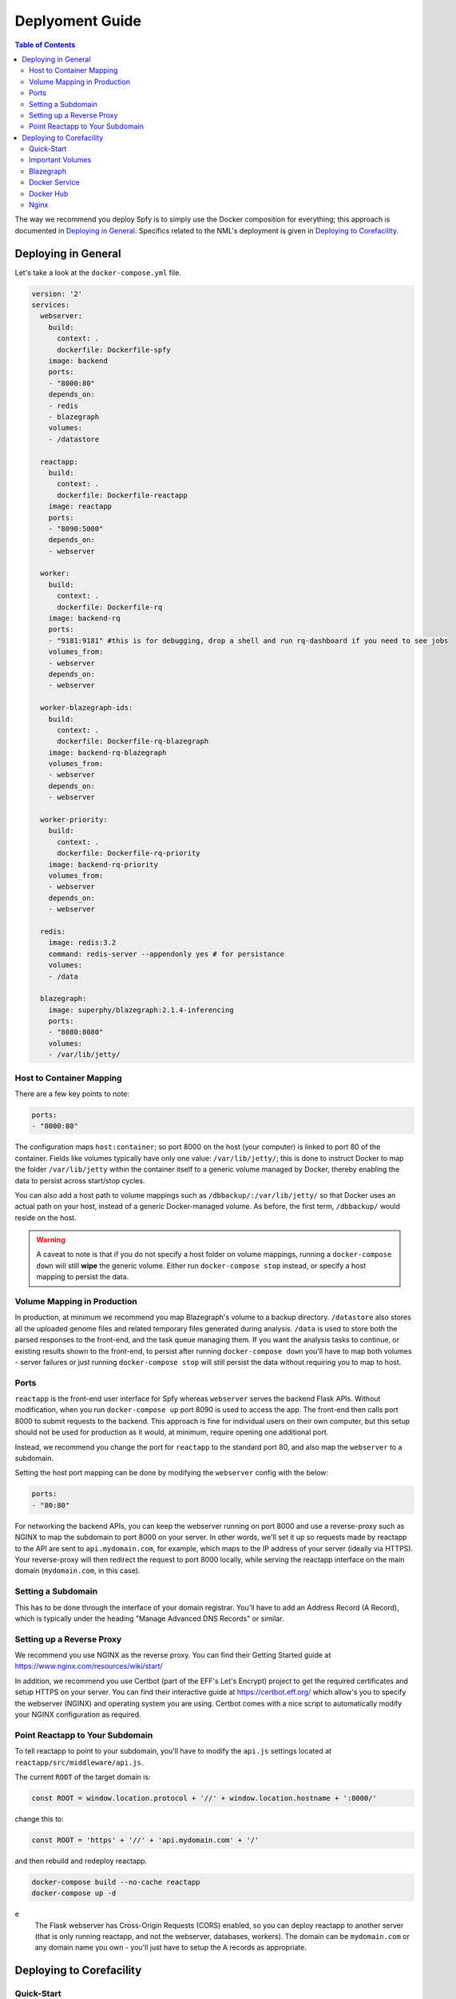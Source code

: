 ================
Deplyoment Guide
================

.. contents:: Table of Contents
   :local:
   
The way we recommend you deploy Spfy is to simply use the Docker composition for everything; this approach is documented in `Deploying in General`_. Specifics related to the NML's deployment is given in `Deploying to Corefacility`_.
   
Deploying in General
====================

Let's take a look at the ``docker-compose.yml`` file.

.. code-block:: yaml

	version: '2'
	services:
	  webserver:
	    build:
	      context: .
	      dockerfile: Dockerfile-spfy
	    image: backend
	    ports:
	    - "8000:80"
	    depends_on:
	    - redis
	    - blazegraph
	    volumes:
	    - /datastore

	  reactapp:
	    build:
	      context: .
	      dockerfile: Dockerfile-reactapp
	    image: reactapp
	    ports:
	    - "8090:5000"
	    depends_on:
	    - webserver

	  worker:
	    build:
	      context: .
	      dockerfile: Dockerfile-rq
	    image: backend-rq
	    ports:
	    - "9181:9181" #this is for debugging, drop a shell and run rq-dashboard if you need to see jobs
	    volumes_from:
	    - webserver
	    depends_on:
	    - webserver

	  worker-blazegraph-ids:
	    build:
	      context: .
	      dockerfile: Dockerfile-rq-blazegraph
	    image: backend-rq-blazegraph
	    volumes_from:
	    - webserver
	    depends_on:
	    - webserver

	  worker-priority:
	    build:
	      context: .
	      dockerfile: Dockerfile-rq-priority
	    image: backend-rq-priority
	    volumes_from:
	    - webserver
	    depends_on:
	    - webserver

	  redis:
	    image: redis:3.2
	    command: redis-server --appendonly yes # for persistance
	    volumes:
	    - /data

	  blazegraph:
	    image: superphy/blazegraph:2.1.4-inferencing
	    ports:
	    - "8080:8080"
	    volumes:
	    - /var/lib/jetty/
	    
Host to Container Mapping
-------------------------
	    
There are a few key points to note:

.. code-block:: yaml

	ports:
	- "8000:80"
	
The configuration maps ``host:container``; so port 8000 on the host (your computer) is linked to port 80 of the container. Fields like volumes typically have only one value: ``/var/lib/jetty/``; this is done to instruct Docker to map the folder ``/var/lib/jetty`` within the container itself to a generic volume managed by Docker, thereby enabling the data to persist across start/stop cycles.

You can also add a host path to volume mappings such as ``/dbbackup/:/var/lib/jetty/`` so that Docker uses an actual path on your host, instead of a generic Docker-managed volume. As before, the first term, ``/dbbackup/`` would reside on the host.

.. warning::

	A caveat to note is that if you do not specify a host folder on volume mappings, running a ``docker-compose down`` will still **wipe** the generic volume. Either run ``docker-compose stop`` instead, or specify a host mapping to persist the data.

Volume Mapping in Production
----------------------------

In production, at minimum we recommend you map Blazegraph's volume to a backup directory. ``/datastore`` also stores all the uploaded genome files and related temporary files generated during analysis. ``/data`` is used to store both the parsed responses to the front-end, and the task queue managing them. If you want the analysis tasks to continue, or existing results shown to the front-end, to persist after running ``docker-compose down`` you'll have to map both volumes - server failures or just running ``docker-compose stop`` will still persist the data without requiring you to map to host.

Ports
-----

``reactapp`` is the front-end user interface for Spfy whereas ``webserver`` serves the backend Flask APIs. Without modification, when you run ``docker-compose up`` port 8090 is used to access the app. The front-end then calls port 8000 to submit requests to the backend. This approach is fine for individual users on their own computer, but this setup should not be used for production as it would, at minimum, require opening one additional port.

Instead, we recommend you change the port for ``reactapp`` to the standard port 80, and also map the ``webserver`` to a subdomain.

Setting the host port mapping can be done by modifying the ``webserver`` config with the below:

.. code-block:: yaml

	ports:
	- "80:80"

For networking the backend APIs, you can keep the webserver running on port 8000 and use a reverse-proxy such as NGINX to map the subdomain to port 8000 on your server. In other words, we'll set it up so requests made by reactapp to the API are sent to ``api.mydomain.com``, for example, which maps to the IP address of your server (ideally via HTTPS). Your reverse-proxy will then redirect the request to port 8000 locally, while serving the reactapp interface on the main domain (``mydomain.com``, in this case).

Setting a Subdomain
-------------------

This has to be done through the interface of your domain registrar. You'll have to add an Address Record (A Record), which is typically under the heading "Manage Advanced DNS Records" or similar.

Setting up a Reverse Proxy
--------------------------

We recommend you use NGINX as the reverse proxy. You can find their Getting Started guide at https://www.nginx.com/resources/wiki/start/

In addition, we recommend you use Certbot (part of the EFF's Let's Encrypt) project to get the required certificates and setup HTTPS on your server. You can find their interactive guide at https://certbot.eff.org/ which allow's you to specify the webserver (NGINX) and operating system you are using. Certbot comes with a nice script to automatically modify your NGINX configuration as required.

Point Reactapp to Your Subdomain
--------------------------------

To tell reactapp to point to your subdomain, you'll have to modify the ``api.js`` settings located at ``reactapp/src/middleware/api.js``.

The current ``ROOT`` of the target domain is:

.. code-block:: js

	const ROOT = window.location.protocol + '//' + window.location.hostname + ':8000/'
	
change this to:

.. code-block:: js

	const ROOT = 'https' + '//' + 'api.mydomain.com' + '/'
	
and then rebuild and redeploy reactapp.

.. code-block:: sh

	docker-compose build --no-cache reactapp
	docker-compose up -d

.. note::
e
	The Flask webserver has Cross-Origin Requests (CORS) enabled, so you can deploy reactapp to another server (that is only running reactapp, and not the webserver, databases, workers). The domain can be ``mydomain.com`` or any domain name you own - you'll just have to setup the A records as appropriate.

Deploying to Corefacility
=========================

Quick-Start
-----------

Use the ``production.sh`` script.
This script does a few things:

1. Stops the host Nginx so Docker can bind the ports it'll need for mapping.
2. Starts the Docker-Composition.
3. Restarts the host Nginx.
4. Starts Jetty which runs Blazegraph.

Important Volumes
-----------------

The ``webserver`` Docker container has a ``/datastore`` directory with all submitted files.

The ``mongodb`` Docker container has a ``/data/db`` directory which persists the ``Genome File Hash : SpfyID`` mapping.
(As well the ``?token=`` user sessions).

If you accidentally delete the MongoDB volume, it can be incrementally (when the same file is submitted, it will be re-cached) recreated from Blazegraph by setting ``DATABASE_EXISTING = True`` and ``DATABASE_BYPASS = False`` in ``app/config.py``.

Blazegraph
----------

Looking at the filesystem:

.. code-block:: sh

	[claing@superphy backend-4.3.3]$ df -h
	Filesystem                 Size  Used Avail Use% Mounted on
	/dev/mapper/superphy-root   45G   31G   14G  69% /
	devtmpfs                    12G     0   12G   0% /dev
	tmpfs                       12G  2.5G  9.3G  21% /dev/shm
	tmpfs                       12G   26M   12G   1% /run
	tmpfs                       12G     0   12G   0% /sys/fs/cgroup
	/dev/vda1                  497M  240M  258M  49% /boot
	/dev/mapper/docker-docker  200G   21G  180G  11% /docker
	warehouse:/ifs/Warehouse   769T  601T  151T  81% /Warehouse
	tmpfs                      2.4G     0  2.4G   0% /run/user/40151
	tmpfs                      2.4G     0  2.4G   0% /run/user/40290

``/Warehouse`` is used for long-term data storage and shared across the NML. In order to write to ``/Warehouse``, you need the permissions of either ``claing`` or ``superphy``; there are some problems with passing these permissions into Docker environments, so we run Blazegraph, inside of folder ``/Warehouse/Users/claing/superphy/spfy/docker-blazegraph/2.1.4-inferencing`` and as ``claing``, outside of Docker using:

.. code-block:: sh

	java -server -Xmx4g -Dbigdata.propertyFile=/Warehouse/Users/claing/superphy/spfy/docker-blazegraph/2.1.4-inferencing/RWStore.properties -jar blazegraph.jar

This command is run using ``screen`` allowing us to detach it from our shell.

.. code-block:: sh

	screen
	CTRL+a, d

and to resume:

.. code-block:: sh

	screen -r

See https://github.com/superphy/backend/issues/159

Docker Service
--------------

.. code-block:: sh

	[claing@superphy docker]$ sudo cat /etc/fstab

	#
	# /etc/fstab
	# Created by anaconda on Thu Dec 24 17:40:08 2015
	#
	# Accessible filesystems, by reference, are maintained under '/dev/disk'
	# See man pages fstab(5), findfs(8), mount(8) and/or blkid(8) for more info
	#
	/dev/mapper/superphy-root /                       xfs     defaults        1 1
	UUID=6c62e5cf-fd55-41e8-8122-e5e78643e3cd /boot                   xfs     defaults        1 2
	/dev/mapper/superphy-swap swap                    swap    defaults        0 0
	warehouse:/ifs/Warehouse	/Warehouse	nfs	defaults	0 0
	/dev/mapper/docker-docker /docker xfs defaults 1 2

Our root filesystem for the Corefacility VM is really small (45G) and we instead have a virtual drive at ``/dev/mapper/docker-docker`` which is mounted on ``/docker`` which has our Docker images / unmapped volumes. This is setup using symlinks:

.. code-block:: sh

	sudo systemctl stop docker
	cd /var/lib/
	sudo cp -rf docker/ /docker/backups/
	sudo rm -rf docker/
	sudo mkdir /docker/docker
	sudo ln -s /docker/docker /var/lib/docker
	sudo systemctl start docker

Docker Hub
----------

Docker Hub is used to host pre-built images; for us, this mostly consisting of our base ``docker-flask-conda`` image. The org. page is publically available at https://hub.docker.com/u/superphy/ and you can pull without any permission issues. To push a new image, first register an account at https://hub.docker.com/

The owner for the org. has the username ``superphyinfo`` and uses the same password as ``superphy.info@gmail.com``. You can use it to add yourself to the org.

You can then build and tag docker images to be pushed onto Docker Hub.

.. code-block:: sh

	docker build -f Dockerfile-reactapp -t superphy/reactapp:4.3.3-corefacility .

or tag an existing image:

.. code-block:: sh

	docker images
	docker tag 245d7e4bb63e superphy/reactapp:4.3.3-corefacility

Either way, you can then push using the same command:

.. code-block:: sh

	docker push superphy/reactapp:4.3.3-corefacility

.. note:: We occasionally use Docker Hub as a work-around in case a computer can't build an image. There is some bug where Corefacility VMs aren't connecting to NPM and thus we build the reactapp image on Cybera and pull it down on Corefacility.

Nginx
-----

We run Nginx above the Docker layer for 3 reasons:

	1. Handle the ``/superphy`` prefix to all our routes as we don't sure on ``/``
	2. To host both the original SuperPhy and Spfy on a single VM
	3. Buffer large file uploads before sending it to Spfy's Flask API

In ``/etc/nginx/nginx.conf``:

.. code-block:: nginx

	user spfy;
	worker_processes auto;
	error_log /var/log/nginx/error.log;
	pid /run/nginx.pid;

	# Load dynamic modules. See /usr/share/nginx/README.dynamic.
	include /usr/share/nginx/modules/*.conf;

	events {
	    worker_connections 1024;
	}

	http {
	    log_format  main  '$remote_addr - $remote_user [$time_local] "$request" '
	                      '$status $body_bytes_sent "$http_referer" '
	                      '"$http_user_agent" "$http_x_forwarded_for"';

	    access_log  /var/log/nginx/access.log  main;
	    error_log /var/log/nginx/error.log warn;

	    sendfile            on;
	    tcp_nopush          on;
	    tcp_nodelay         on;
	    keepalive_timeout   2m;
	    types_hash_max_size 2048;

	    include             /etc/nginx/mime.types;
	    default_type        application/octet-stream;

	    # Load modular configuration files from the /etc/nginx/conf.d directory.
	    # See http://nginx.org/en/docs/ngx_core_module.html#include
	    # for more information.
	    include /etc/nginx/conf.d/*.conf;

	    map $http_upgrade $connection_upgrade {
	        default upgrade;
	        ''      close;
	    }

	    server {
		client_max_body_size 60g;
		listen       80 default_server;
		listen       443 ssl http2 default_server;
	        listen       [::]:80 default_server;
		listen       [::]:443 ssl http2 default_server;
		server_name  superphy.corefacility.ca;
	        # Load configuration files for the default server block.
	        include /etc/nginx/default.d/*.conf;


		location / {
	            proxy_pass http://127.0.0.1:8081;
		}
		location /spfy/ {
		    rewrite ^/spfy/(.*)$ /$1 break;
	      	    proxy_pass http://localhost:8090;
	      	    proxy_redirect http://localhost:8090/ $scheme://$host/spfy/;
	     	    proxy_http_version 1.1;
	            proxy_set_header Upgrade $http_upgrade;
	      	    proxy_set_header Connection $connection_upgrade;
	      	    proxy_read_timeout 20d;
		}
		location /grouch/ {
	            rewrite ^/grouch/(.*)$ /$1 break;
	            proxy_pass http://localhost:8091;
	            proxy_redirect http://localhost:8091/ $scheme://$host/grouch/;
	            proxy_http_version 1.1;
	            proxy_set_header Upgrade $http_upgrade;
	            proxy_set_header Connection $connection_upgrade;
	            proxy_read_timeout 20d;
	        }
		location /shiny/ {
		    rewrite ^/shiny/(.*)$ /$1 break;
		    proxy_pass http://127.0.0.1:3838;
		    proxy_redirect http://127.0.0.1:3838/ $scheme://$host/shiny/;
		    proxy_http_version 1.1;
		    proxy_set_header Upgrade $http_upgrade;
		    proxy_set_header Connection $connection_upgrade;
		    proxy_read_timeout 950s;
		}

	    }

	    server {
	        client_max_body_size 60g;
	        listen       80;
	        listen       443 ssl http2;
	        listen       [::]:80;
	        listen       [::]:443 ssl http2;
	        server_name  lfz.corefacility.ca;
	        # Load configuration files for the default server block.
	        include /etc/nginx/default.d/*.conf;

		location / {
	            proxy_pass http://127.0.0.1:8081;
		}
		location = /spfy {
		    return 301 /superphy/spfy/;
		}
		location = /grouch {
	            return 301 /superphy/grouch/;
	        }
	        location = /minio {
	            return 301 /superphy/minio/;
	        }
		location /spfy/ {
	            rewrite ^/spfy/(.*)$ /$1 break;
	            proxy_pass http://localhost:8090;
	            proxy_redirect http://localhost:8090/superphy/ $scheme://$host/spfy/;
	            proxy_http_version 1.1;
	            proxy_set_header Upgrade $http_upgrade;
	            proxy_set_header Connection $connection_upgrade;
	            proxy_read_timeout 20d;
	        }
		location /grouch/ {
	            rewrite ^/grouch/(.*)$ /$1 break;
	            proxy_pass http://localhost:8091;
	            proxy_redirect http://localhost:8091/superphy/ $scheme://$host/grouch/;
	            proxy_http_version 1.1;
	            proxy_set_header Upgrade $http_upgrade;
	            proxy_set_header Connection $connection_upgrade;
	            proxy_read_timeout 2h;
		    proxy_send_timeout 2h;
	        }
		location /shiny/ {
		    rewrite ^/shiny/(.*)$ /$1 break;
	            proxy_pass http://127.0.0.1:3838;
	            proxy_redirect http://127.0.0.1:3838/ $scheme://$host/shiny/;
	            proxy_http_version 1.1;
	            proxy_set_header Upgrade $http_upgrade;
	            proxy_set_header Connection $connection_upgrade;
		    proxy_read_timeout 950s;
		}
	    }


	}

Currently, this is setup to run the new Reactapp version of Spfy at https://lfz.corefacility.ca/superphy/grouch/ and the old AngularJS version + all the API endpoint at https://lfz.corefacility.ca/superphy/spfy/
This will probably change in the future, when backwards-incompatible changes are introduced to Spfy; we will run exclusively out of https://lfz.corefacility.ca/superphy/spfy/
The old SuperPhy is at https://lfz.corefacility.ca/superphy/

.. note:: There is an http://superphy.corefacility.ca/spfy/ address (but not a http://superphy.corefacility.ca/grouch/ address) that is only accessible from within the NML network (you'd have to VPN in if you're at the CFIA building), but we prefer to focus on the ``lfz.corefacility/superphy/`` routes which are available on both external/internal networks.

Some other points to note:

* The rewrite rules are critical to operating on Corefacility, as the ``/superphy/`` requirement can be tricky
* We're unsure if the ``client_max_body_size 60g;`` has any effect when deployed on Corefacility, it might be that there is another Nginx instance ran by the NML to route its VMs. Currently we're capped at ~250 MB uploads at a time on Corefacility, you can see a long debugging log of this at https://github.com/superphy/backend/issues/159
* Nginx is not hosting the websites, it only serves to proxy the requests to Apache (for the old SuperPhy) or Docker (for the new Spfy)

.. warning:: Nginx is also run internally in the Docker webserver image to allow you to handle running the composition by itself, but generally you shouldn't have to worry about it.
